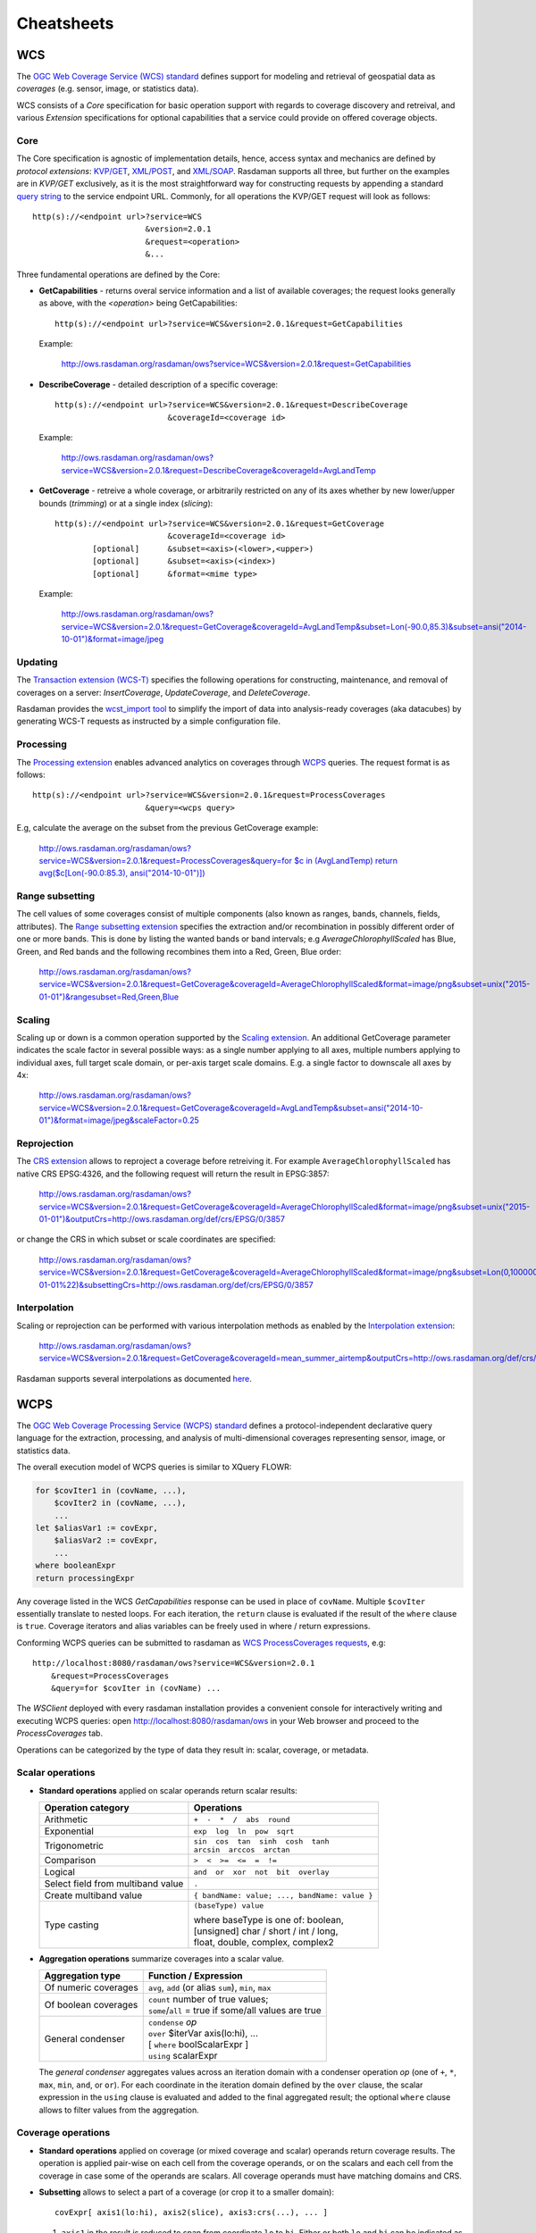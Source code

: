 .. highlight:: text

.. _sec_cheatsheets:

###########
Cheatsheets
###########

.. _cheatsheet-wcs:

WCS
===

The `OGC Web Coverage Service (WCS) standard 
<https://www.opengeospatial.org/standards/wcs>`__ defines support for modeling
and retrieval of geospatial data as *coverages* (e.g. sensor, image, or
statistics data).

WCS consists of a *Core* specification for basic operation support with regards
to coverage discovery and retreival, and various *Extension* specifications for
optional capabilities that a service could provide on offered coverage objects.

Core
----

The Core specification is agnostic of implementation details, hence, access 
syntax and mechanics are defined by *protocol extensions*:
`KVP/GET <https://portal.opengeospatial.org/files/09-147r3>`__,
`XML/POST <https://portal.opengeospatial.org/files/09-148r1>`__, and 
`XML/SOAP <https://portal.opengeospatial.org/files/09-149r1>`__.  Rasdaman 
supports all three, but further on the examples are in *KVP/GET* exclusively, as it
is the most straightforward way for constructing requests by appending a standard
`query string <https://en.wikipedia.org/wiki/Query_string>`__ to the
service endpoint URL. Commonly, for all operations the KVP/GET request will look
as follows: ::

  http(s)://<endpoint url>?service=WCS
                          &version=2.0.1
                          &request=<operation>
                          &...

Three fundamental operations are defined by the Core:

- **GetCapabilities** - returns overal service information and a list of available
  coverages; the request looks generally as above, with the `<operation>` being
  GetCapabilities:

  ::

    http(s)://<endpoint url>?service=WCS&version=2.0.1&request=GetCapabilities

  Example:

    http://ows.rasdaman.org/rasdaman/ows?service=WCS&version=2.0.1&request=GetCapabilities

- **DescribeCoverage** - detailed description of a specific coverage:

  ::

    http(s)://<endpoint url>?service=WCS&version=2.0.1&request=DescribeCoverage
                            &coverageId=<coverage id>

  Example:

    http://ows.rasdaman.org/rasdaman/ows?service=WCS&version=2.0.1&request=DescribeCoverage&coverageId=AvgLandTemp

- **GetCoverage** - retreive a whole coverage, or arbitrarily restricted on any of
  its axes whether by new lower/upper bounds (*trimming*) or at a single index
  (*slicing*):

  ::

    http(s)://<endpoint url>?service=WCS&version=2.0.1&request=GetCoverage
                            &coverageId=<coverage id>
            [optional]      &subset=<axis>(<lower>,<upper>)
            [optional]      &subset=<axis>(<index>)
            [optional]      &format=<mime type>

  Example:

    `http://ows.rasdaman.org/rasdaman/ows?service=WCS&version=2.0.1&request=GetCoverage&coverageId=AvgLandTemp&subset=Lon(-90.0,85.3)&subset=ansi("2014-10-01")&format=image/jpeg <http://ows.rasdaman.org/rasdaman/ows?service=WCS&version=2.0.1&request=GetCoverage&coverageId=AvgLandTemp&subset=Lon(-90.0,85.3)&subset=ansi("2014-10-01")&format=image/jpeg>`__


Updating
--------

The `Transaction extension (WCS-T) 
<http://docs.opengeospatial.org/is/13-057r1/13-057r1.html>`__ specifies the
following operations for constructing, maintenance, and removal of coverages on
a server: *InsertCoverage*, *UpdateCoverage*, and *DeleteCoverage*.

Rasdaman provides the `wcst_import tool
<http://doc.rasdaman.org/05_geo-services-guide.html#data-import>`__ to simplify
the import of data into analysis-ready coverages (aka datacubes) by 
generating WCS-T requests as instructed by a simple configuration file.


Processing
----------

The `Processing extension <https://portal.opengeospatial.org/files/08-059r4>`__
enables advanced analytics on coverages through `WCPS <cheatsheet-wcps>`__
queries. The request format is as follows: ::

  http(s)://<endpoint url>?service=WCS&version=2.0.1&request=ProcessCoverages
                          &query=<wcps query>

E.g, calculate the average on the subset from the previous GetCoverage example:

  `http://ows.rasdaman.org/rasdaman/ows?service=WCS&version=2.0.1&request=ProcessCoverages&query=for $c in (AvgLandTemp) return avg($c[Lon(-90.0:85.3), ansi("2014-10-01")]) <http://ows.rasdaman.org/rasdaman/ows?service=WCS&version=2.0.1&request=ProcessCoverages&query=for $c in (AvgLandTemp) return avg($c[Lon(-90.0:85.3), ansi("2014-10-01")])>`__


Range subsetting
----------------

The cell values of some coverages consist of multiple components (also known as
ranges, bands, channels, fields, attributes). The `Range subsetting extension
<https://portal.opengeospatial.org/files/12-040>`__ specifies the extraction
and/or recombination in possibly different order of one or more bands. This is
done by listing the wanted bands or band intervals; e.g
`AverageChlorophyllScaled` has Blue, Green, and Red bands and the following
recombines them into a Red, Green, Blue order:

  `http://ows.rasdaman.org/rasdaman/ows?service=WCS&version=2.0.1&request=GetCoverage&coverageId=AverageChlorophyllScaled&format=image/png&subset=unix("2015-01-01")&rangesubset=Red,Green,Blue <http://ows.rasdaman.org/rasdaman/ows?service=WCS&version=2.0.1&request=GetCoverage&coverageId=AverageChlorophyllScaled&format=image/png&subset=unix("2015-01-01")&rangesubset=Red,Green,Blue>`__


Scaling
-------

Scaling up or down is a common operation supported by the `Scaling extension
<https://portal.opengeospatial.org/files/12-039>`__. An additional GetCoverage
parameter indicates the scale factor in several possible ways: as a single 
number applying to all axes, multiple numbers applying to individual axes,
full target scale domain, or per-axis target scale domains. E.g. a single factor
to downscale all axes by 4x:

  `http://ows.rasdaman.org/rasdaman/ows?service=WCS&version=2.0.1&request=GetCoverage&coverageId=AvgLandTemp&subset=ansi("2014-10-01")&format=image/jpeg&scaleFactor=0.25 <http://ows.rasdaman.org/rasdaman/ows?service=WCS&version=2.0.1&request=GetCoverage&coverageId=AvgLandTemp&subset=ansi("2014-10-01")&format=image/jpeg&scaleFactor=0.25>`__


Reprojection
------------

The `CRS extension <https://portal.opengeospatial.org/files/54209>`__ allows to
reproject a coverage before retreiving it. For example ``AverageChlorophyllScaled``
has native CRS EPSG:4326, and the following request will return the result in
EPSG:3857:

  `http://ows.rasdaman.org/rasdaman/ows?service=WCS&version=2.0.1&request=GetCoverage&coverageId=AverageChlorophyllScaled&format=image/png&subset=unix("2015-01-01")&outputCrs=http://ows.rasdaman.org/def/crs/EPSG/0/3857 <http://ows.rasdaman.org/rasdaman/ows?service=WCS&version=2.0.1&request=GetCoverage&coverageId=AverageChlorophyllScaled&format=image/png&subset=unix("2015-01-01")&outputCrs=http://ows.rasdaman.org/def/crs/EPSG/0/3857>`__

or change the CRS in which subset or scale coordinates are specified:

  `http://ows.rasdaman.org/rasdaman/ows?service=WCS&version=2.0.1&request=GetCoverage&coverageId=AverageChlorophyllScaled&format=image/png&subset=Lon(0,10000000)&subset=Lat(0,20000000)&subset=unix(%222015-01-01%22)&subsettingCrs=http://ows.rasdaman.org/def/crs/EPSG/0/3857 <http://ows.rasdaman.org/rasdaman/ows?service=WCS&version=2.0.1&request=GetCoverage&coverageId=AverageChlorophyllScaled&format=image/png&subset=Lon(0,10000000)&subset=Lat(0,20000000)&subset=unix(%222015-01-01%22)&subsettingCrs=http://ows.rasdaman.org/def/crs/EPSG/0/3857>`__


Interpolation
-------------

Scaling or reprojection can be performed with various interpolation methods as
enabled by the `Interpolation extension
<https://portal.opengeospatial.org/files/12-049>`__:

  http://ows.rasdaman.org/rasdaman/ows?service=WCS&version=2.0.1&request=GetCoverage&coverageId=mean_summer_airtemp&outputCrs=http://ows.rasdaman.org/def/crs/EPSG/0/3857&interpolation=http://www.opengis.net/def/interpolation/OGC/1/cubic

Rasdaman supports several interpolations as documented `here
<http://doc.rasdaman.org/04_ql-guide.html#the-project-function>`__.


.. _cheatsheet-wcps:

WCPS
====

The `OGC Web Coverage Processing Service (WCPS) standard 
<https://www.opengeospatial.org/standards/wcps>`__ defines a
protocol-independent declarative query language for the extraction, processing,
and analysis of multi-dimensional coverages representing sensor, image, or
statistics data.

The overall execution model of WCPS queries is similar to XQuery FLOWR:

.. code-block:: rasql

    for $covIter1 in (covName, ...),
        $covIter2 in (covName, ...),
        ...
    let $aliasVar1 := covExpr,
        $aliasVar2 := covExpr,
        ...
    where booleanExpr
    return processingExpr

Any coverage listed in the WCS *GetCapabilities* response can be used in place
of ``covName``. Multiple ``$covIter`` essentially translate to nested loops.
For each iteration, the ``return`` clause is evaluated if the result of the
``where`` clause is ``true``. Coverage iterators and alias variables can be
freely used in where / return expressions.

Conforming WCPS queries can be submitted to rasdaman as `WCS ProcessCoverages
requests <https://portal.opengeospatial.org/files/08-059r4>`__, e.g: ::

    http://localhost:8080/rasdaman/ows?service=WCS&version=2.0.1
        &request=ProcessCoverages
        &query=for $covIter in (covName) ...

The *WSClient* deployed with every rasdaman installation provides a convenient
console for interactively writing and executing WCPS queries: open
http://localhost:8080/rasdaman/ows in your Web browser and proceed to the
*ProcessCoverages* tab.

Operations can be categorized by the type of data they result in: scalar,
coverage, or metadata.

Scalar operations
-----------------

- **Standard operations** applied on scalar operands return scalar results:

  +------------------------------+-----------------------------------------+
  | Operation category           | Operations                              |
  +==============================+=========================================+
  | Arithmetic                   | ``+  -  *  /  abs  round``              |
  +------------------------------+-----------------------------------------+
  | Exponential                  | ``exp  log  ln  pow  sqrt``             |
  +------------------------------+-----------------------------------------+
  | Trigonometric                | | ``sin  cos  tan  sinh  cosh  tanh``   |
  |                              | | ``arcsin  arccos  arctan``            |
  +------------------------------+-----------------------------------------+
  | Comparison                   | ``>  <  >=  <=  =  !=``                 |
  +------------------------------+-----------------------------------------+
  | Logical                      | ``and  or  xor  not  bit  overlay``     |
  +------------------------------+-----------------------------------------+
  | Select field from multiband  | ``.``                                   |
  | value                        |                                         |
  +------------------------------+-----------------------------------------+
  | Create multiband value       | ``{ bandName: value; ..., bandName:     |
  |                              | value }``                               |
  +------------------------------+-----------------------------------------+
  | Type casting                 | ``(baseType) value``                    |
  |                              |                                         |
  |                              | | where baseType is one of: boolean,    |
  |                              | | [unsigned] char / short / int / long, |
  |                              | | float, double, complex, complex2      |
  +------------------------------+-----------------------------------------+

- **Aggregation operations** summarize coverages into a scalar value. 

  +-----------------------+------------------------------------------------------+
  | Aggregation type      | Function / Expression                                |
  +=======================+======================================================+
  | Of numeric coverages  | ``avg``, ``add`` (or alias ``sum``), ``min``, ``max``|
  +-----------------------+------------------------------------------------------+
  | Of boolean coverages  | | ``count`` number of true values;                   |
  |                       | | ``some``/``all`` = true if some/all values are true|
  +-----------------------+------------------------------------------------------+
  | General condenser     | | ``condense`` *op*                                  |
  |                       | | ``over`` $iterVar axis(lo:hi), ...                 |
  |                       | | [ ``where`` boolScalarExpr ]                       |
  |                       | | ``using`` scalarExpr                               |
  +-----------------------+------------------------------------------------------+

  The *general condenser* aggregates values across an iteration domain with a condenser 
  operation *op* (one of ``+``, ``*``, ``max``, ``min``, ``and``, or ``or``).
  For each coordinate in the iteration domain defined by the ``over`` clause, the
  scalar expression in the ``using`` clause is evaluated and added to the final
  aggregated result; the optional ``where`` clause allows to filter values from
  the aggregation.

Coverage operations
-------------------

- **Standard operations** applied on coverage (or mixed coverage and scalar)
  operands return coverage results. The operation is applied pair-wise on each
  cell from the coverage operands, or on the scalars and each cell from the
  coverage in case some of the operands are scalars. All coverage operands must
  have matching domains and CRS.

- **Subsetting** allows to select a part of a coverage (or crop it to a smaller
  domain): ::

    covExpr[ axis1(lo:hi), axis2(slice), axis3:crs(...), ... ]
  
  1. ``axis1`` in the result is reduced to span from coordinate ``lo`` to ``hi``.
     Either or both ``lo`` and ``hi`` can be indicated as ``*``, corresponding to
     the minimum or maximum bound of that axis.

  2. ``axis2`` is restricted to the exact slice coordinate and removed from the
     result.

  3. ``axis3`` is subsetted in coordinates specified in the given ``crs``. By
     default coordinates must be given in the native CRS of ``C``.

- **Extend** is similar to subsetting but can be used to enlarge a coverage with 
  null values as well, i.e. lo and hi can extend beyond the min/max bounds of a
  particular axis; only trimming is possible: ::

    extend( covExpr, { axis1(lo:hi), axis2:crs(lo:hi), ... } )

- **Scale** is like extend but it resamples the current coverage values to fit 
  the new domain: ::

    scale( covExpr, { axis1(lo:hi), axis2:crs(lo:hi), ... } )

- **Reproject** allows to project a 2D coverage with geo X/Y axes by a CRS: ::

    crsTransform( covExpr, { axisX:outputCRS, axisY:outputCRS }, { interpolation } )

.. _wcps-crstransform-shorthand:
 
    or shorthand version

    crsTransform( covExpr, "outputCRS", { interpolation } )

- **Conditional evaluation** is possible with the ``switch`` statement:

  .. code-block:: rasql

    switch
      case boolCovExpr return covExpr
      case boolCovExpr return covExpr
      ...
      default return covExpr

- **General coverage constructor** allows to create a coverage given a domain,
  where for each coordinate in the domain the value is dynamically calculated
  from a value expression which potentially references the iterator variables:

  .. code-block:: rasql

    coverage covName
    over $iterVar axis(lo:hi), ...
    values scalarExpr

- **General condenser on coverages** is same as the scalar general condenser,
  except that in the ``using`` clause we have a coverage expression. The coverage 
  values produced in each iteration are cell-wise aggregated into a single
  result coverage.

  .. code-block:: rasql

    condense op
    over $iterVar axis(lo:hi), ...
    [ where boolScalarExpr ]
    values covExpr

- **Encode** allows to export coverages in a specified data format, e.g: ::

    encode(covExpr, "image/jpeg")

   WCPS supports ``application/gml+xml`` format corresponding to OGC WCS ``GetCoverage`` request.
   Many further formats are supported, see :ref:`here <rasql-encode-function-data-format>` for details.


Atomic types
------------

The set of atomic types for Coverage range field data types according to
OGC WCPS standard. See :ref:`rasdaman atomic types <table-atomic-types>` for
comparison.

.. _table-atomic-coverage-range-field-types:

.. table:: Coverage atomic range field data types

    +--------------------+------------+------------------------------------------+
    | **type name**      | **size**   | **description**                          |
    +====================+============+==========================================+
    | ``boolean``        | 1 bit      | true (nonzero value), false (zero value) |
    +--------------------+------------+------------------------------------------+
    | ``char``           | 8 bit      | signed integer                           |
    +--------------------+------------+------------------------------------------+
    | ``unsigned char``  | 8 bit      | unsigned integer                         |
    +--------------------+------------+------------------------------------------+
    | ``short``          | 16 bit     | signed integer                           |
    +--------------------+------------+------------------------------------------+
    | ``unsigned short`` | 16 bit     | unsigned integer                         |
    +--------------------+------------+------------------------------------------+
    | ``int``            | 32 bit     | signed integer                           |
    +--------------------+------------+------------------------------------------+
    | ``unsigned int``   | 32 bit     | unsigned integer                         |
    +--------------------+------------+------------------------------------------+
    | ``float``          | 32 bit     | single precision floating point          |
    +--------------------+------------+------------------------------------------+
    | ``double``         | 64 bit     | double precision floating point          |
    +--------------------+------------+------------------------------------------+
    | ``cint16``         | 32 bit     | complex of 16 bit signed integers        |
    +--------------------+------------+------------------------------------------+
    | ``cint32``         | 64 bit     | complex of 32 bit signed integers        |
    +--------------------+------------+------------------------------------------+
    | ``complex``        | 64 bit     | single precision floating point complex  |
    +--------------------+------------+------------------------------------------+
    | ``complex2``       | 128 bit    | double precision floating point complex  |
    +--------------------+------------+------------------------------------------+

.. _wcps-metadata-operations:

Metadata operations
-------------------

Several functions allow to extract metadata information about a coverage ``C``:

+---------------------------+----------------------------------------------------+
| Metadata function         | Result                                             |
+===========================+====================================================+
| imageCrsDomain(C, a)      | Grid (lo, hi) bounds for axis a                    |
+---------------------------+----------------------------------------------------+
| imageCrsDomain(C, a).x    | Where x is one of ``lo`` or ``hi``                 |      
|                           | returning the lower or upper bounds respectively   |
+---------------------------+----------------------------------------------------+
| domain(C, a, c)           | Geo (lo, hi) bounds for axis a in CRS c            |
|                           | returning the lower and upper bounds respectively  |
+---------------------------+----------------------------------------------------+
| domain(C, a, c).x         | Where x is one of ``lo`` or ``hi``                 | 
|                           | returning the lower or upper bounds respectively   |
+---------------------------+----------------------------------------------------+
| domain(C, a)              | Geo (lo, hi) bounds for axis a                     |
|                           | returning the lower and upper bounds respectively  |
+---------------------------+----------------------------------------------------+
| domain(C, a).x            | Where x is one of ``lo`` or ``hi``                 | 
|                           | returning the lower or upper bounds respectively   |
+---------------------------+----------------------------------------------------+
| domain(C)                 | List of comma-separated axes and their bounds      |
|                           | according to coverage's CRS orders respectively.   |
|                           | Each list element contains an axis a               |
|                           | with the lower and upper bounds in the axis CRS    |
+---------------------------+----------------------------------------------------+
| crsSet(C)                 | Set of CRS identifiers                             |
+---------------------------+----------------------------------------------------+
| imageCrs(C)               | Return the grid CRS (CRS:1)                        |
+---------------------------+----------------------------------------------------+
| nullSet(C)                | Set of null values                                 |
+---------------------------+----------------------------------------------------+
| cellCount(C)              | Total number of grid pixels                        |
+---------------------------+----------------------------------------------------+


.. _wcps-comment-lines:

Comments
--------

WCPS supports SQL-like commenting styles:

- Single line comments start with ``--``. Any text following ``--``
  to the end of the line will be ignored. Example:

  .. code-block:: rasql

    return encode($c, "image/png") -- Output encoded as 2D image

- Multi-line comments start with ``/*`` and end with ``*/``.
  Any text between ``/*`` and ``*/`` are ignored. Example:

  .. code-block:: rasql

    /*
        Output encoded as 2D image; result can be viewed in
        Web browsers or image viewer tools.
    */
    return encode($c, "image/png")
 

.. _cheatsheet-wms:

WMS
===

The `OGC Web Map Service (WMS) standard 
<https://www.opengeospatial.org/standards/wms>`__ defines map portrayal on
geo-spatial data. In rasdaman, a WMS service can be enabled on any coverage,
including 3-D or higher dimensional; the latest 1.3.0 version is supported.

rasdaman supports two operations: *GetCapabilities*, *GetMap* from the standard.
We will not go into the details, as users do not normally hand-write WMS 
requests, but let a client tool or library generate them instead. Please check
the :ref:`cheatsheet-clients` section for some examples.

.. _cheatsheet-clients:

Clients
=======

.. _cheatsheet-wsclient:

Rasdaman WSClient
-----------------

WSClient is a web-client application to interact with WCS (version 2.0.1)
and WMS (version 1.3.0) compliant servers. Once rasdaman is installed it is
usually accessible at ``http://localhost:8080/rasdaman/ows``; a publicly
accessible example is available at http://ows.rasdaman.org/rasdaman/ows. The
client has three main tabs: ``OGC Web Coverage Service (WCS)``, ``OGC Web Map
Service (WMS)`` and ``Admin``. Further on, the functionality in each tab is
described in details.


WCS
^^^

There are sub-tabs for each of OGC WCS standard requests: GetCapabilities,
DescribeCoverage, GetCoverage, ProcessCoverages.

**GetCapabilities**

This is the default tab when accessing the WSClient. It lists all coverages
available at the specified WCS endpoint. Clicking on the ``Get Capabilities``
button will reload the coverages list. One can also search a coverage by typing
the first characters of its name in the text box. Clicking on a coverage name
will move to  ``DescribeCoverage`` tab to view its metadata.

.. figure:: media/cheatsheets/wsclient_wcs-getcapabilities-tab-1.png
   :align: center

   List of coverages shown on the GetCapabilities tab.

If a coverage is geo-referenced, a checkbox will be visible in the ``Display
footprints`` column, allowing to view the coverage's geo bounding box (in 
EPSG:4326) on the globe below.

.. figure:: media/cheatsheets/wsclient_wcs-getcapabilities-tab-2.jpg
   :align: center

   Selected coverage footprints shown on a globe.

At the bottom the metadata of the OGC WCS service endpoint are shown. These
metadata can be changed in the ``Admin -> OWS Metadata Management`` tab. Once
updated in the admin tab, click on ``Get Capabilities`` button to see the new
metadata.

.. figure:: media/cheatsheets/wsclient_wcs-getcapabilities-tab-3.png
   :align: center

   WCS service metadata.

**DescribeCoverage**

Here the full description of a selected coverage can be seen. One can type the
first few characters to search for a coverage id and click on ``Describe
Coverage`` button to view its OGC WCS metadata.

.. figure:: media/cheatsheets/wsclient_wcs-describecoverage-tab-1.png
   :align: center

   Showing full description of a coverage.

Once logged in as admin, it's possible to replace the metadata with one from a
valid XML or JSON file.

.. figure:: media/cheatsheets/wsclient_wcs-describecoverage-tab-2.png
   :align: center

   Updating the metadata of a coverage.

**GetCoverage**

Downloading coverage *data* can be done on this tab (or the next one,
ProcessCoverages). It's similiarly possible search for a coverage id in the text
box and click on ``Select Coverage`` button to view its boundaries. Depending on
the coverage dimension, one can do trim or slice subsets on the corresponding
axes to select an area of interest. The output format can be selected (provided
it supports the output dimension). Finally, clicking on ``Get Coverage`` button
will download the coverage.

.. figure:: media/cheatsheets/wsclient_wcs-getcoverage-tab-1.jpg
   :align: center

   Downloading a subset of a coverage, encoded in image/tiff.

In addition, further parameters can be specified as supported by the WCS 
extensions, e.g. scaling factor, output CRS, subset of ranges (bands), etc.

**ProcessCoverages**

WCPS queries can be typed in a text box. Once ``Excute`` is clicked, the result
will be

- displayed on the output console if it's a scalar or the query was prefixed
  with ``image>>`` (for 2D png/jpeg) or ``diagram>>`` for (1D csv/json);

- otherwise it will be downloaded.

.. figure:: media/cheatsheets/wsclient_wcs-processcoverages-tab-1.png
   :align: center

   Query and output areas on the ProcessCoverages tab.

**DeleteCoverage**

This tab allows to *delete* a specific coverage from the server. It is only
visible when logged in the ``Admin`` tab.

.. figure:: media/cheatsheets/wsclient_wcs-deletecoverage-tab-1.png
   :align: center

   Deleting coverage test_DaysPerMonth.

**InsertCoverage**

Similarly, this tab is only visible when logged in the ``Admin`` tab. To insert
a coverage, a URL pointing to a valid coverage definition according to the WCS-T
standard needs to be provided. Clicking on ``Insert Coverage`` button will
invoke the correct WCS-T request on the server. 

.. figure:: media/cheatsheets/wsclient_wcs-insertcoverage-tab-1.png
   :align: center

   Inserting a coverage given a URL pointing to a valid GML document.


WMS
^^^

This tab contain sub-tabs which are related to the supported OGC WMS requests.

**GetCapabilities**

This tab lists the available layers on the specified server. To reload the list,
click on the ``Get Capabilities`` button. Clicking on a layer name will move to
``DescribeLayer`` tab to view its description.

.. figure:: media/cheatsheets/wsclient_wms-getcapabilities-tab-1.png
   :align: center

   List of layers shown on the GetCapabilities tab.

Similar to the WCS GetCapabilities tab, it's possible to search for layer names,
or show their footprints.

.. figure:: media/cheatsheets/wsclient_wms-getcapabilities-tab-2.jpg
   :align: center

   Selected layer footprints shown on a globe.

**DescribeLayer**

Here the full description of a selected layer is shown. One can type the first
few characters to search for a layer name and click on ``Describe Layer`` button
to view its OGC WMS metadata.

.. figure:: media/cheatsheets/wsclient_wms-describelayer-tab-1.png
   :align: center

   Showing full description of a layer.

Depending on layer's dimension, one can click on ``show layer`` button and
interact with axes' sliders to view a layer's slice on the globe below. Click on
the ``hide layer`` button to hide the displayed layer on the globe.

.. figure:: media/cheatsheets/wsclient_wms-describelayer-tab-2.jpg
   :align: center

   Showing/hiding a layer on the map.

Once logged in as admin, managing WMS styles is possible on this tab. 
To create a style, it is required to input various parameters along with
a rasql or WCPS query fragment, which are applied on every GetMap request
if the style is active. Afterwards, click on ``Insert Style`` to insert
a new style or ``Update Style`` to update an existing style of the current
selected layer. One can also delete an existing style by clicking on
the ``Delete`` button corresponding to a style name.

.. figure:: media/cheatsheets/wsclient_wms-describelayer-tab-3.png
   :align: center

   Style management on the DescribeLayer tab.

Finally, once logged in as admin, managing downscaled collection levels
of a WMS layer is also possible on this tab. To create a new level, 
it is required to input level parameter (positive number). Afterwards,
click on ``Insert Level`` to insert a new downscaled collection level
of the current selected layer. One can also delete an existing level
by clicking on the ``Delete`` button corresponding to a downscaled
collection level.

.. figure:: media/cheatsheets/wsclient_wms-describelayer-tab-4.png
   :align: center

   Downscaled collection level management on the DescribeLayer tab.


`NASA WebWorldWind <https://worldwind.arc.nasa.gov/web/>`__
-----------------------------------------------------------

- Simple example to setup a web page with a map from a WMS server using WebWorldWind:

  .. code-block:: html

    <html>
      <head>
        <script src="https://files.worldwind.arc.nasa.gov/artifactory/web/0.9.0/worldwind.min.js"></script>
        <script>
          document.addEventListener("DOMContentLoaded", function(event) {
            WorldWind.Logger.setLoggingLevel(WorldWind.Logger.LEVEL_WARNING);
            var wwd = new WorldWind.WorldWindow("canvasOne");
            var layers = [{
              layer: new WorldWind.BingRoadsLayer(null),
              enabled: true
            }, {
              layer: new WorldWind.CoordinatesDisplayLayer(wwd),
              enabled: true
            }, {
              layer: new WorldWind.ViewControlsLayer(wwd),
              enabled: true
            }];

            for (var l = 0; l < layers.length; l++) {
              wwd.addLayer(layers[l].layer);
            }

            var layerNamesToRequest = ["AvgTemperatureColorScaled"];
            var config = {
              title: "AvgTemperatureColorScaled", version: "1.3.0",
              service: "http://ows.rasdaman.org/rasdaman/ows",
              layerNames: layerNamesToRequest,
              // min Lat, max Lat, min Long, max Long of the requesting layer
              sector: new WorldWind.Sector(-90, 90, -180, 180),
              levelZeroDelta: new WorldWind.Location(36, 36),
              numLevels: 15, format: "image/png", styleNames: "", size: 256
            };

            var wmsLayer = new WorldWind.WmsLayer(config);
            wmsLayer.enabled = true;
            wwd.addLayer(wmsLayer);
          });
        </script>
      </head>
      <body>
          <canvas id="canvasOne" style="width: 100%; height: 100%;"> </canvas>
      </body>
    </html> 


Python / Jupter Notebook
------------------------

OWSLib
^^^^^^

`OWSLib <https://geopython.github.io/OWSLib/>`__ is a Python package that helps
with programming clients for OGC services such as WCS, WCPS, or WMS. To install
it please follow the official `installation instructions
<https://geopython.github.io/OWSLib/#installation>`__. Example usage for WCS
follows below.

.. code-block:: python

  >>> # Import OWSLib in Python once installed
  ... from owslib.wcs import WebCoverageService

  >>> # Create coverage object
  ... my_wcs = WebCoverageService('http://ows.rasdaman.org/rasdaman/ows',
  ...                             version='2.0.1')

  >>> # Get list of coverages
  ... print my_wcs.contents.keys()
  ['RadianceColor', 'test_irr_cube_2', 'test_mean_summer_airtemp', 
   'test_double_1d', 'INSPIRE_EL', 'AverageChlorophyllScaled', 'INSPIRE_OI_RGB', 
   'Temperature4D', 'INSPIRE_OI_IR', 'visible_human', 'INSPIRE_WS_LC', 
   'meris_lai', 'climate_earth', 'mean_summer_airtemp', 'multiband', 
   'ls8_coastal_aerosol', 'NN3_3', 'NN3_2', 'NN3_1', 'NN3_4', 
   'AvgTemperatureColorScaled', 'AverageChloroColorScaled', 'lena', 
   'Germany_DTM', 'climate_cloud', 'FiLCCoverageBit', 'AverageChloroColor', 
   'LandsatMultiBand', 'RadianceColorScaled', 'AvgLandTemp', 'NIR', 'BlueMarbleCov']

  >>> # Get geo-bounding boxes and native CRS
  ... my_wcs.contents['AverageChlorophyllScaled'].boundingboxes
  [{'nativeSrs': 'http://ows.rasdaman.org/def/crs-compound?
    1=http://ows.rasdaman.org/def/crs/EPSG/0/4326&
    2=http://ows.rasdaman.org/def/crs/OGC/0/UnixTime', 
    'bbox': (-90.0, -180.0, 90.0, 180.0)}]

  >>> # Get axis labels
  ... my_wcs.contents['AverageChlorophyllScaled'].grid.axislabels
  ['Lat', 'Long', 'unix']

  >>> # Get dimension
  ... my_wcs.contents['AverageChlorophyllScaled'].grid.dimension
  3

  >>> # Get grid lower and upper bounds
  ... my_wcs.contents['AverageChlorophyllScaled'].grid.lowlimits
  ['0', '0', '0']

  >>> my_wcs.contents['AverageChlorophyllScaled'].grid.highlimits
  ['119', '239', '5']

  >>> # Get offset vectors for geo axes
  ... my_wcs.contents['AverageChlorophyllScaled'].grid.offsetvectors
  [['-1.5', '0', '0'], ['0', '1.5', '0'], ['0', '0', '1']]
  
  >>> # For coverage with time axis get the date time values
  ... my_wcs.contents['AverageChlorophyllScaled'].timepositions
  [datetime.datetime(2015, 1, 1, 0, 0), datetime.datetime(2015, 2, 1, 0, 0), 
   datetime.datetime(2015, 3, 1, 0, 0), datetime.datetime(2015, 4, 1, 0, 0), 
   datetime.datetime(2015, 5, 1, 0, 0), datetime.datetime(2015, 7, 1, 0, 0)]

rasdapy3
^^^^^^^^

`rasdapy3 <https://pypi.org/project/rasdapy3/>`__ is a client API for rasdaman 
that enables building and executing rasql queries within python. 
Best practice code snippets are also provided.


wcps_rasdaman.py
^^^^^^^^^^^^^^^^

`wcps_rasdaman.py <https://gitlab.inf.unibz.it/SInCohMap/RoundRobinTutorials/blob/master/wcps_rasdaman.py>`__
is a python client which sends a WCPS query to a rasdaman server and wraps the response for further use 
depending on the response format chosen in the query.

Access from R
-------------

Accessing rasdaman from R is possible in two ways right now:

- :ref:`RRasdaman <sec-rrasdaman-install>` enables connecting to rasdaman,
  executing rasql queries, and retreiving results.

- `CubeR <​https://mattia6690.github.io/CubeR/>`__ allows convenient executiong
  of WCPS queries directly from R. Check also this accompanying `presentation
  <​https://sao.eurac.edu/wp-content/uploads/2018/07/RossiEtAl_EGU2018_PICO_DataCubes.compressed.pdf>`__.



`OpenLayers <https://openlayers.org/>`__
----------------------------------------

Simple example to setup a web page with a map from a WMS server using OpenLayers:

  .. code-block:: html

    <html>
      <head>
         <link rel="stylesheet" href="https://cdnjs.cloudflare.com/ajax/libs/openlayers/3.8.2/ol.css"></link> 
         <script src="https://cdnjs.cloudflare.com/ajax/libs/openlayers/3.8.2/ol.js"></script>
         <script>
          document.addEventListener("DOMContentLoaded", function(event) { 
            var layers = [
              new ol.layer.Tile({
                source: new ol.source.TileWMS({
                  url: "https://ahocevar.com/geoserver/wms",
                  params: {'LAYERS': 'ne:NE1_HR_LC_SR_W_DR'}
                })
              }),
              new ol.layer.Tile({
                source: new ol.source.TileWMS({
                  url: "http://ows.rasdaman.org/rasdaman/ows",
                  params: {'LAYERS': 'AvgTemperatureColorScaled'}
                })
              })
            ];
            var map = new ol.Map({
              layers: layers,
              target: 'map',
              view: new ol.View({
                center: [7.5, 53.15178], projection : "EPSG:4326", zoom: 6
              })
            });
          });
         </script>
      </head>
      <body>
        <div id="map" style="width: 100%; height: 95vh"> </div>
      </body>
    </html>


`Leaflet <https://leafletjs.com/examples/wms/wms.html>`__
---------------------------------------------------------

Simple example to setup a web page with a map from a WMS server using Leaflet:

  .. code-block:: html

    <html>
      <head>
        <link rel="stylesheet" href="https://unpkg.com/leaflet@1.6.0/dist/leaflet.css"/>
        <script src="https://unpkg.com/leaflet@1.6.0/dist/leaflet.js"></script>
        <script>
          document.addEventListener("DOMContentLoaded", function(event) {
            var map = new L.Map('map', {
              center: new L.LatLng(40, 52),
              zoom: 3, attributionControl: true, zoomControl: true, minZoom: 2
            });
            var wmsLayer = L.tileLayer.wms("http://ows.rasdaman.org/rasdaman/ows", {
              version: '1.3.0', layers: 'AvgTemperatureColorScaled', format: 'image/png'
            });
            map.addLayer(wmsLayer);
          });
        </script>
      </head>
      <body>
        <div id="map" style="width: 100%; height: 100%;"> </div>
      </body>
    </html>

`QGIS <https://docs.qgis.org/3.4/en/docs/user_manual/working_with_ogc/ogc_client_support.html#wms-wmts-client>`__
-----------------------------------------------------------------------------------------------------------------

Command-line tools
------------------

It's straightforward to make individual OGC WCS / WCPS / WMS requests from the
terminal. Examples with ``curl`` follow.

- Make a GetCapabilities request:

  .. code-block:: shell

    curl "http://ows.rasdaman.org/rasdaman/ows\
    ?service=WCS&version=2.0.1&request=GetCapabilities"

- Execute a WCPS query with a ProcessCoverages request:

  .. code-block:: shell

    curl "http://ows.rasdaman.org/rasdaman/ows" --out test.png --data-urlencode \
    'service=WCS&version=2.0.1&request=ProcessCoverages&query=\
    for c in (mean_summer_airtemp) return encode(c, "png")'

When the server requires basic authentication for a request, the rasdaman
user credentials can be specified with the ``--user`` option, e.g.

  .. code-block:: shell

    curl --user "rasadmin:rasadmin" \
         "http://localhost:8080/rasdaman/ows?
          service=WCS&version=2.0.1&request=DeleteCoverage&coverageId=test_coverage"


Rasql Web Console
-----------------

The rasql web console is installed by rasdaman in ``$RMANHOME/share/rasdaman/www/rasql-web-console``. 
It requires petascope to be running in the background in order to execute queries.

Various widgets are available, with the most commonly-used being:

- ``image`` to visualize a 2D image result, e.g. ``image>>select encode(..., "jpeg") from ...``
- ``diagram`` on csv encoded data, e.g. ``diagram(type=area,width=300)>>select encode(..., "csv") from ...``
- ``text`` to visualize a text result, e.g. ``text>>select dbinfo(...) from ...``

Without using a widget the result is downloaded.

.. figure:: media/cheatsheets/rasql-web-console-example.png
   :align: center

   Example of a 2D image result.
